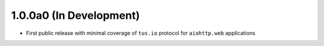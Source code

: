 1.0.0a0 (In Development)
========================

- First public release with minimal coverage of ``tus.io`` protocol for
  ``aiohttp.web`` applications
